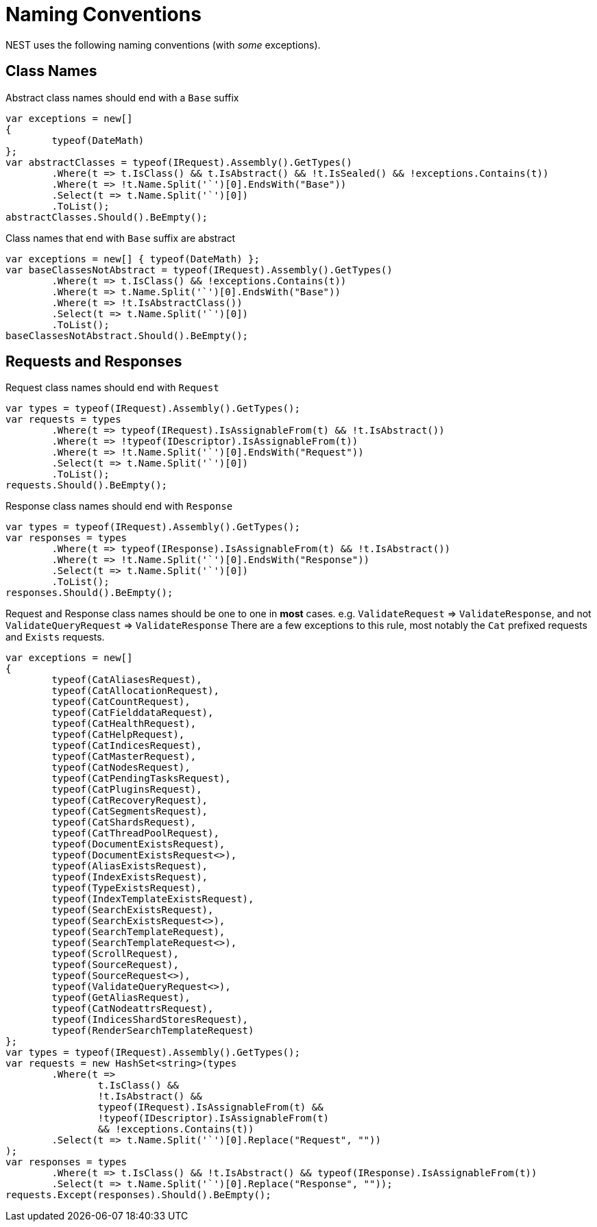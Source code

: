 :ref_current: https://www.elastic.co/guide/en/elasticsearch/reference/current/

:github: https://github.com/elastic/elasticsearch-net

:imagesdir: ../images/

= Naming Conventions

NEST uses the following naming conventions (with _some_ exceptions).

== Class Names

Abstract class names should end with a `Base` suffix

[source,csharp]
----
var exceptions = new[]
{
	typeof(DateMath)
};
var abstractClasses = typeof(IRequest).Assembly().GetTypes()
	.Where(t => t.IsClass() && t.IsAbstract() && !t.IsSealed() && !exceptions.Contains(t))
	.Where(t => !t.Name.Split('`')[0].EndsWith("Base"))
	.Select(t => t.Name.Split('`')[0])
	.ToList();
abstractClasses.Should().BeEmpty();
----

Class names that end with `Base` suffix are abstract

[source,csharp]
----
var exceptions = new[] { typeof(DateMath) };
var baseClassesNotAbstract = typeof(IRequest).Assembly().GetTypes()
	.Where(t => t.IsClass() && !exceptions.Contains(t))
	.Where(t => t.Name.Split('`')[0].EndsWith("Base"))
	.Where(t => !t.IsAbstractClass())
	.Select(t => t.Name.Split('`')[0])
	.ToList();
baseClassesNotAbstract.Should().BeEmpty();
----

== Requests and Responses

Request class names should end with `Request`

[source,csharp]
----
var types = typeof(IRequest).Assembly().GetTypes();
var requests = types
	.Where(t => typeof(IRequest).IsAssignableFrom(t) && !t.IsAbstract())
	.Where(t => !typeof(IDescriptor).IsAssignableFrom(t))
	.Where(t => !t.Name.Split('`')[0].EndsWith("Request"))
	.Select(t => t.Name.Split('`')[0])
	.ToList();
requests.Should().BeEmpty();
----

Response class names should end with `Response`

[source,csharp]
----
var types = typeof(IRequest).Assembly().GetTypes();
var responses = types
	.Where(t => typeof(IResponse).IsAssignableFrom(t) && !t.IsAbstract())
	.Where(t => !t.Name.Split('`')[0].EndsWith("Response"))
	.Select(t => t.Name.Split('`')[0])
	.ToList();
responses.Should().BeEmpty();
----

Request and Response class names should be one to one in *most* cases.
e.g. `ValidateRequest` => `ValidateResponse`, and not `ValidateQueryRequest` => `ValidateResponse`
There are a few exceptions to this rule, most notably the `Cat` prefixed requests and
`Exists` requests.

[source,csharp]
----
var exceptions = new[]
{
	typeof(CatAliasesRequest),
	typeof(CatAllocationRequest),
	typeof(CatCountRequest),
	typeof(CatFielddataRequest),
	typeof(CatHealthRequest),
	typeof(CatHelpRequest),
	typeof(CatIndicesRequest),
	typeof(CatMasterRequest),
	typeof(CatNodesRequest),
	typeof(CatPendingTasksRequest),
	typeof(CatPluginsRequest),
	typeof(CatRecoveryRequest),
	typeof(CatSegmentsRequest),
	typeof(CatShardsRequest),
	typeof(CatThreadPoolRequest),
	typeof(DocumentExistsRequest),
	typeof(DocumentExistsRequest<>),
	typeof(AliasExistsRequest),
	typeof(IndexExistsRequest),
	typeof(TypeExistsRequest),
	typeof(IndexTemplateExistsRequest),
	typeof(SearchExistsRequest),
	typeof(SearchExistsRequest<>),
	typeof(SearchTemplateRequest),
	typeof(SearchTemplateRequest<>),
	typeof(ScrollRequest),
	typeof(SourceRequest),
	typeof(SourceRequest<>),
	typeof(ValidateQueryRequest<>),
	typeof(GetAliasRequest),
	typeof(CatNodeattrsRequest),
	typeof(IndicesShardStoresRequest),
	typeof(RenderSearchTemplateRequest)
};
var types = typeof(IRequest).Assembly().GetTypes();
var requests = new HashSet<string>(types
	.Where(t =>
		t.IsClass() &&
		!t.IsAbstract() &&
		typeof(IRequest).IsAssignableFrom(t) &&
		!typeof(IDescriptor).IsAssignableFrom(t)
		&& !exceptions.Contains(t))
	.Select(t => t.Name.Split('`')[0].Replace("Request", ""))
);
var responses = types
	.Where(t => t.IsClass() && !t.IsAbstract() && typeof(IResponse).IsAssignableFrom(t))
	.Select(t => t.Name.Split('`')[0].Replace("Response", ""));
requests.Except(responses).Should().BeEmpty();
----

